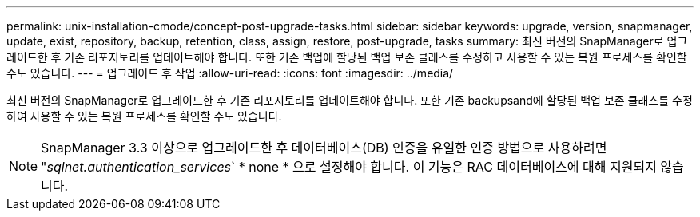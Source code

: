 ---
permalink: unix-installation-cmode/concept-post-upgrade-tasks.html 
sidebar: sidebar 
keywords: upgrade, version, snapmanager, update, exist, repository, backup, retention, class, assign, restore, post-upgrade, tasks 
summary: 최신 버전의 SnapManager로 업그레이드한 후 기존 리포지토리를 업데이트해야 합니다. 또한 기존 백업에 할당된 백업 보존 클래스를 수정하고 사용할 수 있는 복원 프로세스를 확인할 수도 있습니다. 
---
= 업그레이드 후 작업
:allow-uri-read: 
:icons: font
:imagesdir: ../media/


[role="lead"]
최신 버전의 SnapManager로 업그레이드한 후 기존 리포지토리를 업데이트해야 합니다. 또한 기존 backupsand에 할당된 백업 보존 클래스를 수정하여 사용할 수 있는 복원 프로세스를 확인할 수도 있습니다.


NOTE: SnapManager 3.3 이상으로 업그레이드한 후 데이터베이스(DB) 인증을 유일한 인증 방법으로 사용하려면 "_sqlnet.authentication_services_` * none * 으로 설정해야 합니다. 이 기능은 RAC 데이터베이스에 대해 지원되지 않습니다.
